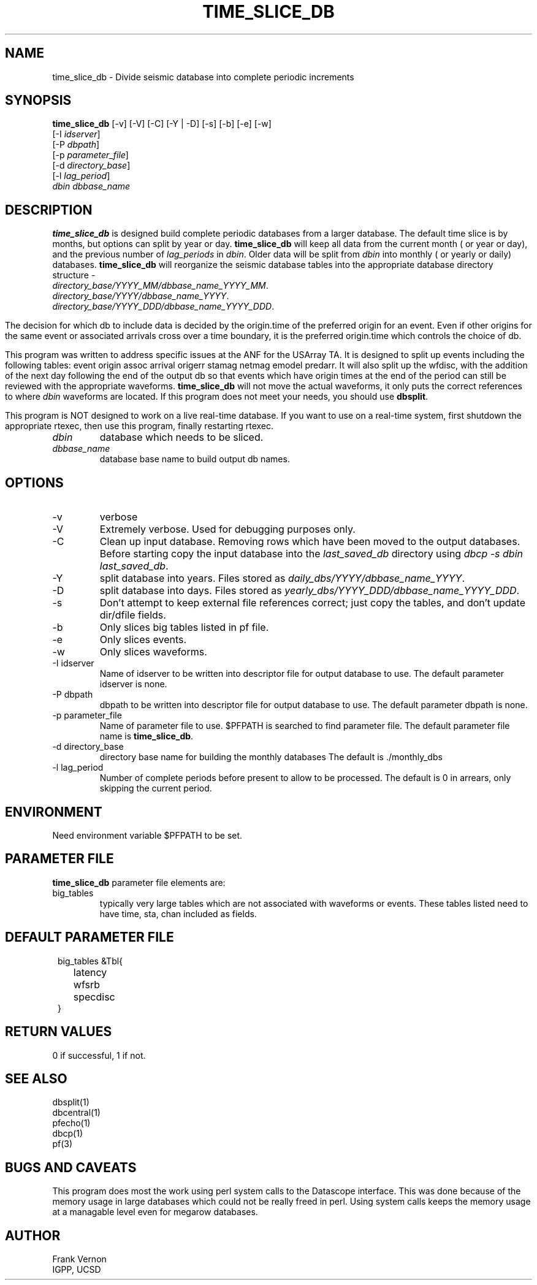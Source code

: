 .TH TIME_SLICE_DB 1 "$Date$"
.SH NAME
time_slice_db \- Divide seismic database into complete periodic increments
.SH SYNOPSIS
.nf
\fBtime_slice_db \fP[-v] [-V] [-C]  [-Y | -D] [-s] [-b] [-e] [-w]
                [-I \fIidserver\fP] 
                [-P \fIdbpath\fP] 
                [-p \fIparameter_file\fP]
                [-d \fIdirectory_base\fP] 
                [-l \fIlag_period\fP] 
                \fIdbin\fP \fIdbbase_name\fP
.fi
.SH DESCRIPTION
\fBtime_slice_db\fP is designed build complete periodic databases from a larger database.
The default time slice is by months, but options can split by year or day.
\fBtime_slice_db\fP will keep all data from the current month ( or year or day), and the 
previous number of \fIlag_periods\fP in \fIdbin\fP.  
Older data will be split from \fIdbin\fP into monthly ( or yearly or daily) databases.
\fBtime_slice_db\fP will reorganize the seismic database tables into the appropriate database 
directory structure - 
.IP \fIdirectory_base/YYYY_MM/dbbase_name_YYYY_MM\fP.  
.IP \fIdirectory_base/YYYY/dbbase_name_YYYY\fP.  
.IP \fIdirectory_base/YYYY_DDD/dbbase_name_YYYY_DDD\fP.  

.in
The decision for which db to include data is decided by the origin.time of the preferred origin for an event.  Even if other 
origins for the same event or associated arrivals cross over a time boundary, it is the preferred 
origin.time which controls the choice of db.

This program was written to address specific issues at the ANF for the USArray TA.  
It is designed to split up events including the following tables: 
event origin assoc arrival origerr stamag netmag emodel predarr.  It will also split up
the wfdisc, with the addition of the next day following the end of the output db so that 
events which have origin times at the end of the period can still be reviewed with the 
appropriate waveforms.  \fBtime_slice_db\fP will not move the actual waveforms, it only
puts the correct references to where \fIdbin\fP waveforms are located.  If this program 
does not meet your needs, you should use  \fBdbsplit\fP.

This program is NOT designed to work on a live real-time database.  If you want to use on
a real-time system, first shutdown the appropriate rtexec, then use this program, finally
restarting rtexec.

.IP \fIdbin\fP 
database which needs to be sliced.
.IP \fIdbbase_name\fP 
database base name to build output db names.
.SH OPTIONS
.IP -v
verbose
.IP -V
Extremely verbose.  Used for debugging purposes only.
.IP -C
Clean up input database.  Removing rows which have been moved to the output databases. 
Before starting copy the input database into the \fIlast_saved_db\fP directory using 
\fIdbcp -s dbin last_saved_db\fP.
.IP -Y
split database into years.  Files stored as \fIdaily_dbs/YYYY/dbbase_name_YYYY\fP.
.IP -D
split database into days.  Files stored as \fIyearly_dbs/YYYY_DDD/dbbase_name_YYYY_DDD\fP.
.IP -s
Don't  attempt  to  keep  external file references correct; just copy the tables, 
and don't update dir/dfile fields.
.IP -b
Only slices big tables listed in pf file.
.IP -e
Only slices events.
.IP -w
Only slices waveforms.
.IP "-I idserver"
Name of idserver to be written into descriptor file for output database to use.
The default parameter idserver is none.
.IP "-P dbpath"
dbpath to be written into descriptor file for output database to use.
The default parameter dbpath is none.
.IP "-p parameter_file"
Name of parameter file to use.  $PFPATH is searched to find parameter file.
The default parameter file name is \fBtime_slice_db\fP.
.IP "-d directory_base"
directory base name for building the monthly databases
The default is ./monthly_dbs
.IP "-l lag_period"
Number of complete periods before present to allow to be processed.
The default is 0 in arrears, only skipping the current period.

.SH ENVIRONMENT
Need environment variable $PFPATH to be set.
.SH PARAMETER FILE
\fBtime_slice_db\fP parameter file elements are:

.IP big_tables 
typically very large tables which are not associated with waveforms or events.  
These tables listed need to have time, sta, chan included as fields.
.fi
.ft R
.in
.SH DEFAULT PARAMETER FILE
.in 2c
.ft CW
.nf
.ne 7

big_tables &Tbl{	
	latency
	wfsrb
	specdisc
}

.fi
.ft R
.in
.SH RETURN VALUES
0 if successful, 1 if not.
.SH "SEE ALSO"
.nf
dbsplit(1)
dbcentral(1)
pfecho(1)
dbcp(1)
pf(3)
.fi
.SH "BUGS AND CAVEATS"
This program does most the work using perl system calls to the Datascope interface.
This was done because of the memory usage in large databases which could not be really
freed in perl.  Using system calls keeps the memory usage at a managable level even for
megarow databases.
.SH AUTHOR
Frank Vernon
.br
IGPP, UCSD
